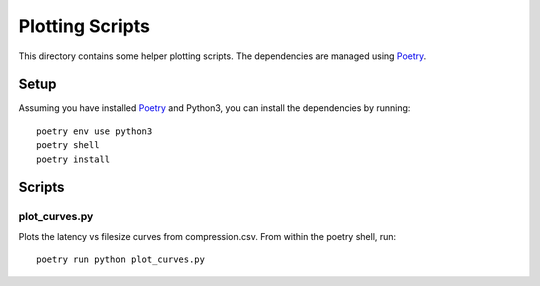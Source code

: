 Plotting Scripts
===============

This directory contains some helper plotting scripts. The dependencies are
managed using Poetry_.

Setup
-----

Assuming you have installed Poetry_ and Python3, you can install the
dependencies by running::

    poetry env use python3
    poetry shell
    poetry install

Scripts
-------

plot_curves.py
^^^^^^^^^^^^^^
Plots the latency vs filesize curves from compression.csv. From within the
poetry shell, run::

    poetry run python plot_curves.py


.. _Poetry: https://python-poetry.org/
